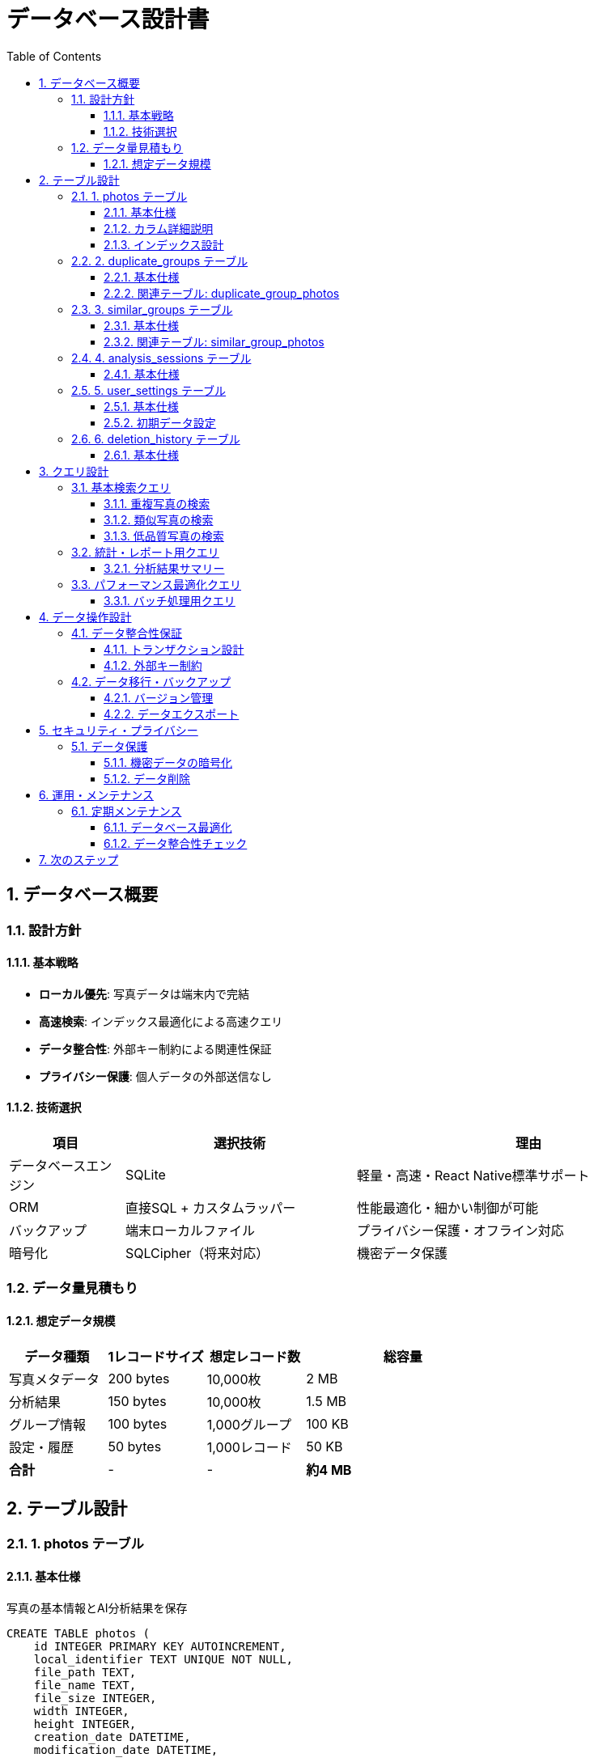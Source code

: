 = データベース設計書
:toc: left
:toclevels: 3
:sectnums:
:icons: font
:source-highlighter: highlight.js

== データベース概要

=== 設計方針

==== 基本戦略
* **ローカル優先**: 写真データは端末内で完結
* **高速検索**: インデックス最適化による高速クエリ
* **データ整合性**: 外部キー制約による関連性保証
* **プライバシー保護**: 個人データの外部送信なし

==== 技術選択
[cols="1,2,3"]
|===
|項目 |選択技術 |理由

|データベースエンジン
|SQLite
|軽量・高速・React Native標準サポート

|ORM
|直接SQL + カスタムラッパー
|性能最適化・細かい制御が可能

|バックアップ
|端末ローカルファイル
|プライバシー保護・オフライン対応

|暗号化
|SQLCipher（将来対応）
|機密データ保護
|===

=== データ量見積もり

==== 想定データ規模
[cols="1,1,1,2"]
|===
|データ種類 |1レコードサイズ |想定レコード数 |総容量

|写真メタデータ
|200 bytes
|10,000枚
|2 MB

|分析結果
|150 bytes
|10,000枚
|1.5 MB

|グループ情報
|100 bytes
|1,000グループ
|100 KB

|設定・履歴
|50 bytes
|1,000レコード
|50 KB

|**合計**
|-
|-
|**約4 MB**
|===

== テーブル設計

=== 1. photos テーブル

==== 基本仕様
写真の基本情報とAI分析結果を保存

[source,sql]
----
CREATE TABLE photos (
    id INTEGER PRIMARY KEY AUTOINCREMENT,
    local_identifier TEXT UNIQUE NOT NULL,
    file_path TEXT,
    file_name TEXT,
    file_size INTEGER,
    width INTEGER,
    height INTEGER,
    creation_date DATETIME,
    modification_date DATETIME,
    
    -- AI分析結果
    hash_value TEXT,
    quality_score REAL DEFAULT 0.0,
    sharpness_score REAL,
    brightness_score REAL,
    contrast_score REAL,
    noise_score REAL,
    composition_score REAL,
    
    -- 分類フラグ
    is_duplicate BOOLEAN DEFAULT FALSE,
    is_similar BOOLEAN DEFAULT FALSE,
    is_low_quality BOOLEAN DEFAULT FALSE,
    
    -- メタ情報
    analysis_date DATETIME,
    analysis_version TEXT DEFAULT '1.0',
    is_deleted BOOLEAN DEFAULT FALSE,
    
    created_at DATETIME DEFAULT CURRENT_TIMESTAMP,
    updated_at DATETIME DEFAULT CURRENT_TIMESTAMP
);
----

==== カラム詳細説明

[cols="1,1,3"]
|===
|カラム名 |型 |説明

|local_identifier
|TEXT
|端末内の一意識別子（iOS: PHAsset localIdentifier）

|hash_value
|TEXT
|Perceptual Hash値（64bit → 16文字hex）

|quality_score
|REAL
|総合品質スコア（0.0-1.0）

|sharpness_score
|REAL
|鮮明度スコア（0.0-1.0）

|analysis_version
|TEXT
|AI分析エンジンのバージョン

|is_deleted
|BOOLEAN
|論理削除フラグ（物理削除前の状態）
|===

==== インデックス設計

[source,sql]
----
-- 重複検出用（高速ハッシュ検索）
CREATE INDEX idx_photos_hash ON photos(hash_value) 
WHERE hash_value IS NOT NULL;

-- 品質フィルタリング用
CREATE INDEX idx_photos_quality ON photos(quality_score, is_low_quality);

-- 分析日付検索用
CREATE INDEX idx_photos_analysis_date ON photos(analysis_date);

-- 作成日検索用（タイムライン表示）
CREATE INDEX idx_photos_creation_date ON photos(creation_date);

-- 分類検索用（複合インデックス）
CREATE INDEX idx_photos_classification 
ON photos(is_duplicate, is_similar, is_low_quality, is_deleted);
----

=== 2. duplicate_groups テーブル

==== 基本仕様
重複写真のグループ情報を管理

[source,sql]
----
CREATE TABLE duplicate_groups (
    id INTEGER PRIMARY KEY AUTOINCREMENT,
    group_hash TEXT UNIQUE NOT NULL,
    photo_count INTEGER DEFAULT 0,
    total_size INTEGER DEFAULT 0,
    recommended_keep_id INTEGER,
    confidence_score REAL DEFAULT 1.0,
    
    created_at DATETIME DEFAULT CURRENT_TIMESTAMP,
    updated_at DATETIME DEFAULT CURRENT_TIMESTAMP,
    
    FOREIGN KEY (recommended_keep_id) REFERENCES photos(id)
);
----

==== 関連テーブル: duplicate_group_photos

[source,sql]
----
CREATE TABLE duplicate_group_photos (
    id INTEGER PRIMARY KEY AUTOINCREMENT,
    group_id INTEGER NOT NULL,
    photo_id INTEGER NOT NULL,
    is_recommended_keep BOOLEAN DEFAULT FALSE,
    
    FOREIGN KEY (group_id) REFERENCES duplicate_groups(id) ON DELETE CASCADE,
    FOREIGN KEY (photo_id) REFERENCES photos(id) ON DELETE CASCADE,
    
    UNIQUE(group_id, photo_id)
);

CREATE INDEX idx_dgp_group ON duplicate_group_photos(group_id);
CREATE INDEX idx_dgp_photo ON duplicate_group_photos(photo_id);
----

=== 3. similar_groups テーブル

==== 基本仕様
類似写真のグループ情報を管理

[source,sql]
----
CREATE TABLE similar_groups (
    id INTEGER PRIMARY KEY AUTOINCREMENT,
    similarity_score REAL NOT NULL,
    photo_count INTEGER DEFAULT 0,
    total_size INTEGER DEFAULT 0,
    recommended_keep_id INTEGER,
    cluster_algorithm TEXT DEFAULT 'dbscan',
    
    created_at DATETIME DEFAULT CURRENT_TIMESTAMP,
    updated_at DATETIME DEFAULT CURRENT_TIMESTAMP,
    
    FOREIGN KEY (recommended_keep_id) REFERENCES photos(id)
);
----

==== 関連テーブル: similar_group_photos

[source,sql]
----
CREATE TABLE similar_group_photos (
    id INTEGER PRIMARY KEY AUTOINCREMENT,
    group_id INTEGER NOT NULL,
    photo_id INTEGER NOT NULL,
    similarity_to_center REAL,
    is_recommended_keep BOOLEAN DEFAULT FALSE,
    
    FOREIGN KEY (group_id) REFERENCES similar_groups(id) ON DELETE CASCADE,
    FOREIGN KEY (photo_id) REFERENCES photos(id) ON DELETE CASCADE,
    
    UNIQUE(group_id, photo_id)
);

CREATE INDEX idx_sgp_group ON similar_group_photos(group_id);
CREATE INDEX idx_sgp_photo ON similar_group_photos(photo_id);
CREATE INDEX idx_sgp_similarity ON similar_group_photos(similarity_to_center);
----

=== 4. analysis_sessions テーブル

==== 基本仕様
分析セッションの実行履歴と統計情報

[source,sql]
----
CREATE TABLE analysis_sessions (
    id INTEGER PRIMARY KEY AUTOINCREMENT,
    session_uuid TEXT UNIQUE NOT NULL,
    
    -- 分析対象
    total_photos INTEGER NOT NULL,
    analyzed_photos INTEGER DEFAULT 0,
    
    -- 検出結果
    duplicates_found INTEGER DEFAULT 0,
    similar_groups_found INTEGER DEFAULT 0,
    low_quality_found INTEGER DEFAULT 0,
    
    -- 容量情報
    total_size_analyzed INTEGER DEFAULT 0,
    potential_space_saved INTEGER DEFAULT 0,
    actual_space_saved INTEGER DEFAULT 0,
    
    -- 処理時間
    start_time DATETIME NOT NULL,
    end_time DATETIME,
    duration_seconds INTEGER,
    
    -- ステータス
    status TEXT DEFAULT 'running', -- running, completed, cancelled, error
    error_message TEXT,
    
    -- AI設定
    similarity_threshold REAL DEFAULT 0.85,
    quality_threshold REAL DEFAULT 0.4,
    analysis_version TEXT DEFAULT '1.0',
    
    created_at DATETIME DEFAULT CURRENT_TIMESTAMP
);

CREATE INDEX idx_sessions_status ON analysis_sessions(status, start_time);
CREATE INDEX idx_sessions_date ON analysis_sessions(start_time);
----

=== 5. user_settings テーブル

==== 基本仕様
ユーザー設定とアプリ設定を保存

[source,sql]
----
CREATE TABLE user_settings (
    key TEXT PRIMARY KEY,
    value TEXT NOT NULL,
    value_type TEXT DEFAULT 'string', -- string, number, boolean, json
    category TEXT DEFAULT 'general',
    description TEXT,
    
    updated_at DATETIME DEFAULT CURRENT_TIMESTAMP
);
----

==== 初期データ設定

[source,sql]
----
-- AI分析設定
INSERT INTO user_settings VALUES 
('similarity_threshold', '0.85', 'number', 'ai', '類似度判定閾値'),
('quality_threshold', '0.4', 'number', 'ai', '品質判定閾値'),
('auto_delete_duplicates', 'false', 'boolean', 'ai', '重複写真自動削除'),
('auto_select_best', 'true', 'boolean', 'ai', '最適写真自動選択'),

-- UI設定
('show_analysis_progress', 'true', 'boolean', 'ui', '分析進捗表示'),
('confirm_before_delete', 'true', 'boolean', 'ui', '削除前確認'),
('animate_transitions', 'true', 'boolean', 'ui', 'アニメーション有効'),

-- プレミアム機能
('is_premium_user', 'false', 'boolean', 'premium', 'プレミアムユーザー'),
('unlimited_analysis', 'false', 'boolean', 'premium', '無制限分析'),
('last_premium_check', '', 'string', 'premium', '最終プレミアム確認日'),

-- アプリ設定
('first_launch_completed', 'false', 'boolean', 'app', '初回起動完了'),
('tutorial_completed', 'false', 'boolean', 'app', 'チュートリアル完了'),
('app_version', '1.0.0', 'string', 'app', 'アプリバージョン');
----

=== 6. deletion_history テーブル

==== 基本仕様
削除操作の履歴（復元機能用）

[source,sql]
----
CREATE TABLE deletion_history (
    id INTEGER PRIMARY KEY AUTOINCREMENT,
    session_id INTEGER,
    photo_id INTEGER NOT NULL,
    deletion_type TEXT NOT NULL, -- duplicate, similar, low_quality, manual
    group_id INTEGER,
    group_type TEXT, -- duplicate_group, similar_group
    
    -- 削除前の情報（復元用）
    original_file_path TEXT,
    original_file_size INTEGER,
    deletion_reason TEXT,
    
    deleted_at DATETIME DEFAULT CURRENT_TIMESTAMP,
    
    FOREIGN KEY (session_id) REFERENCES analysis_sessions(id),
    FOREIGN KEY (photo_id) REFERENCES photos(id)
);

CREATE INDEX idx_deletion_session ON deletion_history(session_id);
CREATE INDEX idx_deletion_type ON deletion_history(deletion_type, deleted_at);
CREATE INDEX idx_deletion_date ON deletion_history(deleted_at);
----

== クエリ設計

=== 基本検索クエリ

==== 重複写真の検索

[source,sql]
----
-- 重複グループ一覧取得
SELECT 
    dg.id,
    dg.group_hash,
    dg.photo_count,
    dg.total_size,
    p.file_name as recommended_file_name
FROM duplicate_groups dg
LEFT JOIN photos p ON dg.recommended_keep_id = p.id
WHERE dg.photo_count > 1
ORDER BY dg.total_size DESC;

-- 特定グループの重複写真取得
SELECT 
    p.id,
    p.file_name,
    p.file_size,
    p.creation_date,
    p.quality_score,
    dgp.is_recommended_keep
FROM photos p
JOIN duplicate_group_photos dgp ON p.id = dgp.photo_id
WHERE dgp.group_id = ?
ORDER BY dgp.is_recommended_keep DESC, p.quality_score DESC;
----

==== 類似写真の検索

[source,sql]
----
-- 類似度が高いグループ順に取得
SELECT 
    sg.id,
    sg.similarity_score,
    sg.photo_count,
    sg.total_size,
    p.file_name as recommended_file_name
FROM similar_groups sg
LEFT JOIN photos p ON sg.recommended_keep_id = p.id
WHERE sg.photo_count > 1
ORDER BY sg.similarity_score DESC, sg.total_size DESC;

-- 特定グループの類似写真取得（品質スコア順）
SELECT 
    p.id,
    p.file_name,
    p.quality_score,
    sgp.similarity_to_center,
    sgp.is_recommended_keep
FROM photos p
JOIN similar_group_photos sgp ON p.id = sgp.photo_id
WHERE sgp.group_id = ?
ORDER BY p.quality_score DESC;
----

==== 低品質写真の検索

[source,sql]
----
-- 品質スコア順で低品質写真を取得
SELECT 
    id,
    file_name,
    file_size,
    quality_score,
    sharpness_score,
    brightness_score
FROM photos
WHERE is_low_quality = TRUE 
  AND is_deleted = FALSE
ORDER BY quality_score ASC, file_size DESC;
----

=== 統計・レポート用クエリ

==== 分析結果サマリー

[source,sql]
----
-- 最新セッションの結果サマリー
SELECT 
    total_photos,
    duplicates_found,
    similar_groups_found,
    low_quality_found,
    potential_space_saved,
    duration_seconds
FROM analysis_sessions
WHERE status = 'completed'
ORDER BY created_at DESC
LIMIT 1;

-- 削除可能容量の計算
SELECT 
    'duplicates' as category,
    COUNT(*) as photo_count,
    SUM(p.file_size) as total_size
FROM photos p
JOIN duplicate_group_photos dgp ON p.id = dgp.photo_id
WHERE dgp.is_recommended_keep = FALSE
  AND p.is_deleted = FALSE

UNION ALL

SELECT 
    'similar' as category,
    COUNT(*) as photo_count,
    SUM(p.file_size) as total_size
FROM photos p
JOIN similar_group_photos sgp ON p.id = sgp.photo_id
WHERE sgp.is_recommended_keep = FALSE
  AND p.is_deleted = FALSE

UNION ALL

SELECT 
    'low_quality' as category,
    COUNT(*) as photo_count,
    SUM(p.file_size) as total_size
FROM photos p
WHERE p.is_low_quality = TRUE
  AND p.is_deleted = FALSE;
----

=== パフォーマンス最適化クエリ

==== バッチ処理用クエリ

[source,sql]
----
-- 未分析写真の取得（バッチ処理用）
SELECT id, local_identifier, file_path
FROM photos
WHERE analysis_date IS NULL
  AND is_deleted = FALSE
ORDER BY creation_date DESC
LIMIT 50;

-- ハッシュ値の一括更新
UPDATE photos 
SET hash_value = ?, 
    analysis_date = CURRENT_TIMESTAMP,
    analysis_version = ?
WHERE id = ?;
----

== データ操作設計

=== データ整合性保証

==== トランザクション設計

[source,sql]
----
-- 重複グループ作成のトランザクション例
BEGIN TRANSACTION;

-- 1. グループ作成
INSERT INTO duplicate_groups (group_hash, photo_count, total_size)
VALUES (?, ?, ?);

-- 2. グループ写真関連付け
INSERT INTO duplicate_group_photos (group_id, photo_id, is_recommended_keep)
VALUES 
  (last_insert_rowid(), ?, TRUE),
  (last_insert_rowid(), ?, FALSE);

-- 3. 写真テーブル更新
UPDATE photos 
SET is_duplicate = TRUE, updated_at = CURRENT_TIMESTAMP
WHERE id IN (?, ?);

COMMIT;
----

==== 外部キー制約

[source,sql]
----
-- 外部キー制約の有効化
PRAGMA foreign_keys = ON;

-- カスケード削除の動作確認
-- グループ削除時に関連レコードも自動削除される
DELETE FROM duplicate_groups WHERE id = ?;
-- → duplicate_group_photos の関連レコードも自動削除
----

=== データ移行・バックアップ

==== バージョン管理

[source,sql]
----
-- データベースバージョン管理テーブル
CREATE TABLE schema_version (
    version INTEGER PRIMARY KEY,
    applied_at DATETIME DEFAULT CURRENT_TIMESTAMP,
    description TEXT
);

INSERT INTO schema_version (version, description) 
VALUES (1, 'Initial schema');

-- バージョン1→2への移行例
ALTER TABLE photos ADD COLUMN composition_score REAL;
UPDATE schema_version SET version = 2, applied_at = CURRENT_TIMESTAMP
WHERE version = 1;
----

==== データエクスポート

[source,sql]
----
-- 分析結果のエクスポート用ビュー
CREATE VIEW analysis_export AS
SELECT 
    p.file_name,
    p.file_size,
    p.creation_date,
    p.quality_score,
    CASE 
        WHEN p.is_duplicate THEN 'duplicate'
        WHEN p.is_similar THEN 'similar' 
        WHEN p.is_low_quality THEN 'low_quality'
        ELSE 'normal'
    END as classification,
    p.analysis_date
FROM photos p
WHERE p.is_deleted = FALSE
ORDER BY p.creation_date DESC;
----

== セキュリティ・プライバシー

=== データ保護

==== 機密データの暗号化
```sql
-- 将来的なSQLCipher対応
-- PRAGMA key = 'user_specific_encryption_key';
-- PRAGMA cipher_page_size = 4096;
```

==== データ削除

[source,sql]
----
-- 完全データ削除（アンインストール時）
DROP TABLE IF EXISTS photos;
DROP TABLE IF EXISTS duplicate_groups;
DROP TABLE IF EXISTS duplicate_group_photos;
DROP TABLE IF EXISTS similar_groups;
DROP TABLE IF EXISTS similar_group_photos;
DROP TABLE IF EXISTS analysis_sessions;
DROP TABLE IF EXISTS user_settings;
DROP TABLE IF EXISTS deletion_history;
DROP TABLE IF EXISTS schema_version;

-- VACUUMで物理的削除を確実に実行
VACUUM;
----

== 運用・メンテナンス

=== 定期メンテナンス

==== データベース最適化

[source,sql]
----
-- 統計情報更新（パフォーマンス向上）
ANALYZE;

-- 断片化解消
VACUUM;

-- 古いセッションデータの削除（30日経過）
DELETE FROM analysis_sessions 
WHERE created_at < datetime('now', '-30 days');

-- 削除履歴のクリーンアップ（90日経過）
DELETE FROM deletion_history 
WHERE deleted_at < datetime('now', '-90 days');
----

==== データ整合性チェック

[source,sql]
----
-- 孤立レコードの確認
SELECT COUNT(*) as orphaned_records
FROM duplicate_group_photos dgp
LEFT JOIN photos p ON dgp.photo_id = p.id
WHERE p.id IS NULL;

-- グループ内の写真数と実際の写真数の整合性確認
SELECT 
    dg.id,
    dg.photo_count as recorded_count,
    COUNT(dgp.photo_id) as actual_count
FROM duplicate_groups dg
LEFT JOIN duplicate_group_photos dgp ON dg.id = dgp.group_id
GROUP BY dg.id
HAVING recorded_count != actual_count;
----

== 次のステップ

データベース実装時は以下も参照：

* link:code_guide_design.adoc[実装ガイド] - SQLite接続・ORM実装
* link:test_design.adoc[テスト戦略書] - データ整合性テスト
* link:uiux_design.adoc[UI/UX設計書] - データ表示要件

TIP: データベース設計は後から変更が困難なため、実装前にこの設計書を十分にレビューしてください。